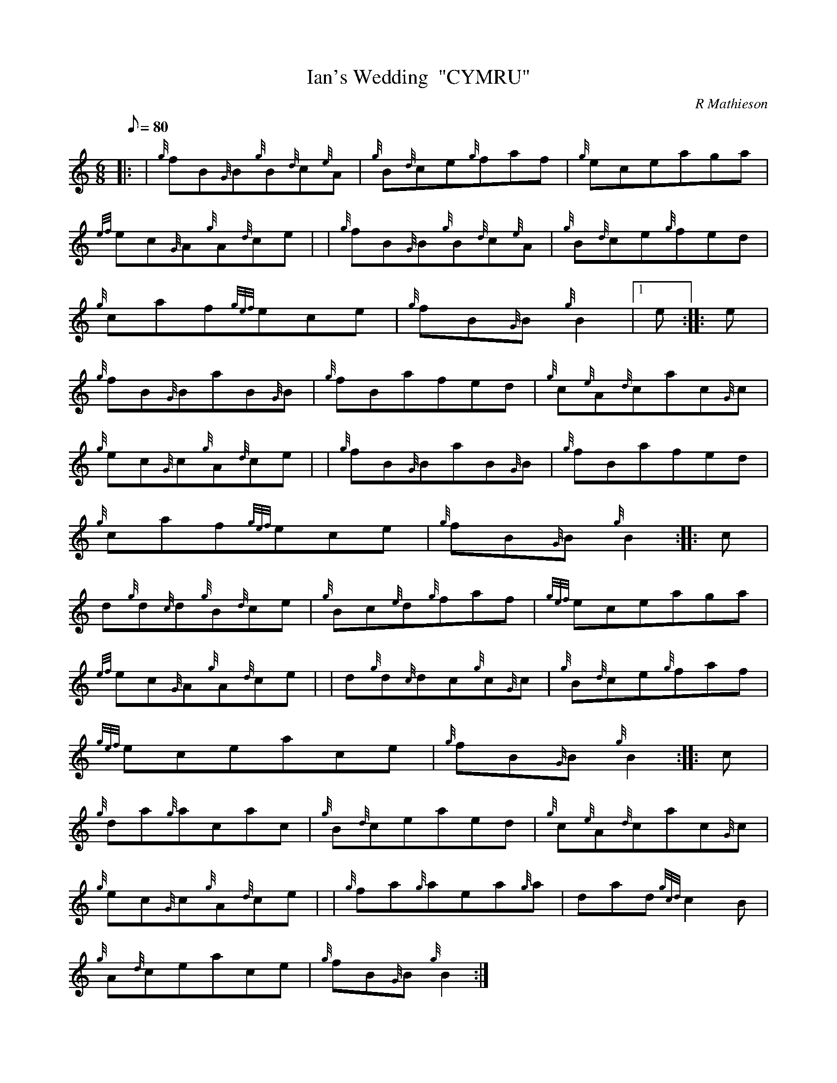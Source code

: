 X: 1
T:Ian's Wedding  "CYMRU"
M:6/8
L:1/8
Q:80
C:R Mathieson
S:Jig
K:HP
|: | {g}fB{G}B{g}B{d}c{e}A|
{g}B{d}ce{g}faf|
{g}eceaga|  !
{ef}ec{G}A{g}A{d}ce| |
{g}fB{G}B{g}B{d}c{e}A|
{g}B{d}ce{g}fed|  !
{g}caf{gef}ece|
{g}fB{G}B{g}B2|1 e:| |:
e|  !
{g}fB{G}BaB{G}B|
{g}fBafed|
{g}c{e}A{d}cac{G}c|  !
{g}ec{G}c{g}A{d}ce| |
{g}fB{G}BaB{G}B|
{g}fBafed|  !
{g}caf{gef}ece|
{g}fB{G}B{g}B2:| |:
c|  !
d{g}d{c}d{g}B{d}ce|
{g}Bc{e}d{g}faf|
{gef}eceaga|  !
{ef}ec{G}A{g}A{d}ce| |
d{g}d{c}dc{g}c{G}c|
{g}B{d}ce{g}faf|  !
{gef}eceace|
{g}fB{G}B{g}B2:| |:
c|  !
{g}da{g}acac|
{g}B{d}ceaed|
{g}c{e}A{d}cac{G}c|  !
{g}ec{G}c{g}A{d}ce| |
{g}fa{g}aea{g}a|
dad{gcd}c2B|  !
{g}A{d}ceace|
{g}fB{G}B{g}B2:|
